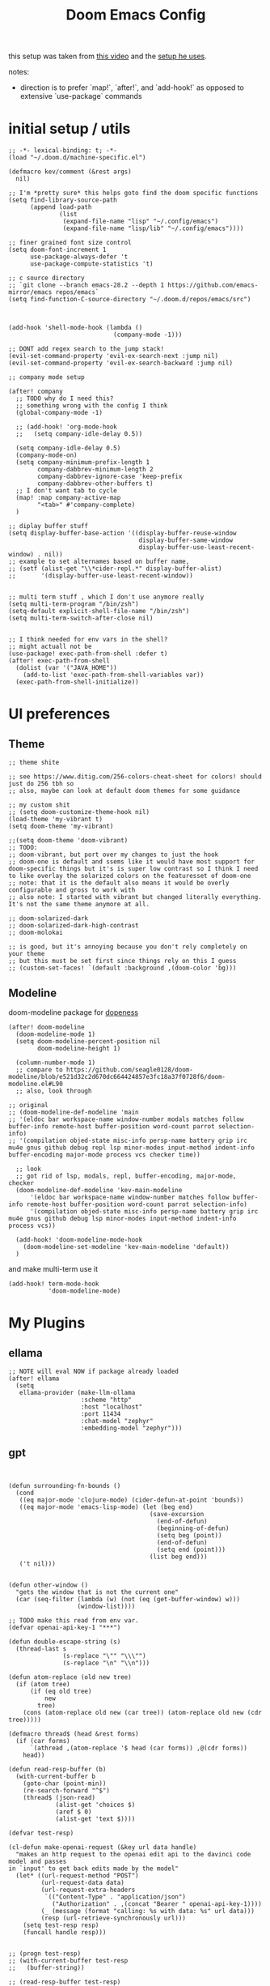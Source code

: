 :PROPERTIES:
:header-args: :results silent
:END:
#+TITLE: Doom Emacs Config

this setup was taken from [[https://www.youtube.com/watch?v=SzA2YODtgK4&ab_channel=thoughtbot][this video]] and the [[https://github.com/hrs/dotfiles/blob/main/emacs/dot-emacs.d/configuration.org][setup he uses]].

notes:
- direction is to prefer `map!`, `after!`, and `add-hook!` as opposed to extensive
   `use-package` commands

* initial setup / utils

#+begin_src elisp
;; -*- lexical-binding: t; -*-
(load "~/.doom.d/machine-specific.el")

(defmacro kev/comment (&rest args)
  nil)

;; I'm *pretty sure* this helps goto find the doom specific functions
(setq find-library-source-path
      (append load-path
              (list
               (expand-file-name "lisp" "~/.config/emacs")
               (expand-file-name "lisp/lib" "~/.config/emacs"))))

;; finer grained font size control
(setq doom-font-increment 1
      use-package-always-defer 't
      use-package-compute-statistics 't)

;; c source directory
;; `git clone --branch emacs-28.2 --depth 1 https://github.com/emacs-mirror/emacs repos/emacs`
(setq find-function-C-source-directory "~/.doom.d/repos/emacs/src")



(add-hook 'shell-mode-hook (lambda ()
                             (company-mode -1)))

;; DONT add regex search to the jump stack!
(evil-set-command-property 'evil-ex-search-next :jump nil)
(evil-set-command-property 'evil-ex-search-backward :jump nil)

;; company mode setup

(after! company
  ;; TODO why do I need this?
  ;; something wrong with the config I think
  (global-company-mode -1)

  ;; (add-hook! 'org-mode-hook
  ;;   (setq company-idle-delay 0.5))

  (setq company-idle-delay 0.5)
  (company-mode-on)
  (setq company-minimum-prefix-length 1
        company-dabbrev-minimum-length 2
        company-dabbrev-ignore-case 'keep-prefix
        company-dabbrev-other-buffers t)
  ;; I don't want tab to cycle
  (map! :map company-active-map
        "<tab>" #'company-complete)
  )

;; diplay buffer stuff
(setq display-buffer-base-action '((display-buffer-reuse-window
                                    display-buffer-same-window
                                    display-buffer-use-least-recent-window) . nil))
;; example to set alternames based on buffer name,
;; (setf (alist-get "\\*cider-repl.*" display-buffer-alist)
;;       '(display-buffer-use-least-recent-window))


;; multi term stuff , which I don't use anymore really
(setq multi-term-program "/bin/zsh")
(setq-default explicit-shell-file-name "/bin/zsh")
(setq multi-term-switch-after-close nil)


;; I think needed for env vars in the shell?
;; might actuall not be
(use-package! exec-path-from-shell :defer t)
(after! exec-path-from-shell
  (dolist (var '("JAVA_HOME"))
    (add-to-list 'exec-path-from-shell-variables var))
  (exec-path-from-shell-initialize))
#+end_src

* UI preferences
** Theme
#+begin_src elisp
;; theme shite

;; see https://www.ditig.com/256-colors-cheat-sheet for colors! should just do 256 tbh so
;; also, maybe can look at default doom themes for some guidance

;; my custom shit
;; (setq doom-customize-theme-hook nil)
(load-theme 'my-vibrant t)
(setq doom-theme 'my-vibrant)

;;(setq doom-theme 'doom-vibrant)
;; TODO:
;; doom-vibrant, but port over my changes to just the hook
;; doom-one is default and ssems like it would have most support for doom-specific things but it's is super low contrast so I think I need to like overlay the solarized colors on the featuresset of doom-one
;; note: that it is the default also means it would be overly configurable and gross to work with
;; also note: I started with vibrant but changed literally everything. It's not the same theme anymore at all.

;; doom-solarized-dark
;; doom-solarized-dark-high-contrast
;; doom-molokai

;; is good, but it's annoying because you don't rely completely on your theme
;; but this must be set first since things rely on this I guess
;; (custom-set-faces! `(default :background ,(doom-color 'bg)))
#+end_src

** Modeline

doom-modeline package for [[https://github.com/seagle0128/doom-modeline][dopeness]]

#+begin_src elisp :results silent
(after! doom-modeline
  (doom-modeline-mode 1)
  (setq doom-modeline-percent-position nil
        doom-modeline-height 1)

  (column-number-mode 1)
  ;; compare to https://github.com/seagle0128/doom-modeline/blob/e521d32c2d670dc664424857e3fc18a37f0728f6/doom-modeline.el#L90
  ;; also, look through

;; original
;; (doom-modeline-def-modeline 'main
;; '(eldoc bar workspace-name window-number modals matches follow buffer-info remote-host buffer-position word-count parrot selection-info)
;; '(compilation objed-state misc-info persp-name battery grip irc mu4e gnus github debug repl lsp minor-modes input-method indent-info buffer-encoding major-mode process vcs checker time))

  ;; look
  ;; got rid of lsp, modals, repl, buffer-encoding, major-mode, checker
  (doom-modeline-def-modeline 'kev-main-modeline
      '(eldoc bar workspace-name window-number matches follow buffer-info remote-host buffer-position word-count parrot selection-info)
      '(compilation objed-state misc-info persp-name battery grip irc mu4e gnus github debug lsp minor-modes input-method indent-info process vcs))

  (add-hook! 'doom-modeline-mode-hook
    (doom-modeline-set-modeline 'kev-main-modeline 'default))
  )
#+end_src


and make multi-term use it

#+begin_src elisp
(add-hook! term-mode-hook
           'doom-modeline-mode)
#+end_src
* My Plugins
** ellama
#+begin_src elisp
;; NOTE will eval NOW if package already loaded
(after! ellama
  (setq
   ellama-provider (make-llm-ollama
                    :scheme "http"
                    :host "localhost"
                    :port 11434
                    :chat-model "zephyr"
                    :embedding-model "zephyr")))
#+end_src

** gpt
#+begin_src elisp


(defun surrounding-fn-bounds ()
  (cond
   ((eq major-mode 'clojure-mode) (cider-defun-at-point 'bounds))
   ((eq major-mode 'emacs-lisp-mode) (let (beg end)
                                       (save-excursion
                                         (end-of-defun)
                                         (beginning-of-defun)
                                         (setq beg (point))
                                         (end-of-defun)
                                         (setq end (point)))
                                       (list beg end)))
   ('t nil)))


(defun other-window ()
  "gets the window that is not the current one"
  (car (seq-filter (lambda (w) (not (eq (get-buffer-window) w)))
                   (window-list))))

;; TODO make this read from env var.
(defvar openai-api-key-1 "***")

(defun double-escape-string (s)
  (thread-last s
               (s-replace "\"" "\\\"")
               (s-replace "\n" "\\n")))

(defun atom-replace (old new tree)
  (if (atom tree)
      (if (eq old tree)
          new
        tree)
    (cons (atom-replace old new (car tree)) (atom-replace old new (cdr tree)))))

(defmacro thread$ (head &rest forms)
  (if (car forms)
      `(athread ,(atom-replace '$ head (car forms)) ,@(cdr forms))
    head))

(defun read-resp-buffer (b)
  (with-current-buffer b
    (goto-char (point-min))
    (re-search-forward "^$")
    (thread$ (json-read)
             (alist-get 'choices $)
             (aref $ 0)
             (alist-get 'text $))))

(defvar test-resp)

(cl-defun make-openai-request (&key url data handle)
  "makes an http request to the openai edit api to the davinci code model and passes
in `input' to get back edits made by the model"
  (let* ((url-request-method "POST")
         (url-request-data data)
         (url-request-extra-headers
          `(("Content-Type" . "application/json")
            ("Authorization" . ,(concat "Bearer " openai-api-key-1))))
         (_ (message (format "calling: %s with data: %s" url data)))
         (resp (url-retrieve-synchronously url)))
    (setq test-resp resp)
    (funcall handle resp)))


;; (progn test-resp)
;; (with-current-buffer test-resp
;;   (buffer-string))

;; (read-resp-buffer test-resp)

(defun code-davinci-edit-data (input)
  `(:url "https://api.openai.com/v1/edits"
    ;     "http://localhost:8000"
    :data
    ,(json-encode
      `((model . "code-davinci-edit-001")
        (input . ,input)
        (instruction .
         "Add code to the body of the function so it completes the documented task as simply as possible")
        (temperature . 0)
        (top_p . 1)))
    :handle ,(lambda (resp) (read-resp-buffer resp))))

(defun code-davinci-insert-data (input &optional separator)
  (unless separator
    (setq separator "\\[insert\\]"))
  (cl-destructuring-bind (pre post) (s-split separator input)
    (unless (and pre post)
      (throw 'input-error (format "need separater '%s'" separator)))
    `(:url "https://api.openai.com/v1/completions"
      :data
      ,(json-encode
        `((model . "code-davinci-002")
          (prompt . ,pre)
          (suffix . ,post)
          (temperature . 0)
          (max_tokens . 512)
          (top_p . 1)
          (frequency_penalty . 0.3)
          (presence_penalty . 0)))
      :handle (lambda (resp)
                (let ((insert (read-resp-buffer resp)))
                  (concat ,pre insert ,post))))))

(defun test-region (start end)
  (interactive "r")
  (print
   (list start end (buffer-substring-no-properties start end))))

(defun gpt-edit-2 ()
  (interactive)
  (let ((bounds (if (region-active-p)
                    (list (region-beginning) (region-end))
                  (surrounding-fn-bounds))))
    (unless bounds
      (message "unable to get fn bounds. Language not supported?"))
    (when bounds
      (replace-region-contents
       (car bounds)
       (cadr bounds)
       (lambda ()
         (thread$ bounds
                  (apply 'buffer-substring-no-properties $)
                  (code-davinci-insert-data $)
                  (apply 'make-openai-request $)))))))

#+end_src
** paredit

#+begin_src elisp
(define-minor-mode kevin-paredit-mode
  "lisp state for paredit"
  :lighter " kevin paredit"
  (setq evil-move-beyond-eol kevin-paredit-mode))

(defmacro kevin/sp-kill-movement-fn (name &rest body)
  `(defalias (intern (concat "kevin/kill-to-"
                             (symbol-name (quote ,name))))
     (lambda ()
       (interactive)
       (let ((p (point)))
         ,@body
         (sp-kill-region p (point))))))

(evil-define-minor-mode-key
  '(normal visual) 'kevin-paredit-mode
  "B" 'sp-backward-barf-sexp
  "b" 'sp-forward-barf-sexp
  "s" 'sp-forward-slurp-sexp
  "S" 'sp-backward-slurp-sexp
  "t" 'sp-transpose-sexp
  "f" (lambda ()
        (interactive)
        (print (list "use region" (use-region-p)))
        (if (use-region-p)
            (let ((m (mark))
                  (s (region-beginning)))
              (clojure-align (region-beginning) (region-end))
              (lsp-format-region (region-beginning) (region-end))
              ;; (print (list "region:" (region-beginning) (region-end)
              ;;              (region-active-p)))
              )
          (progn
            (sp-mark-sexp)
            (clojure-align (region-beginning) (region-end))
            (lsp-format-region (region-beginning) (region-end))
            (pop-mark))))
  ;; parens
  "\"" (lambda ()
         (interactive)
         (sp-wrap-with-pair "\""))
  "[" 'sp-wrap-square
  "{" 'sp-wrap-curly
  "w" 'sp-wrap-round
  "W" 'sp-unwrap-sexp
  "m" 'sp-mark-sexp

  ;; killing
  "da" 'sp-splice-sexp-killing-around
  "d$" (kevin/sp-kill-movement-fn
        end-of-sexp
        (sp-end-of-sexp))
  "d0" (kevin/sp-kill-movement-fn
        beginning-of-sexp
        (sp-beginning-of-sexp))
  "dl" (kevin/sp-kill-movement-fn
        next-sexp
        (sp-forward-sexp))
  "dh" (kevin/sp-kill-movement-fn
        beginning-of-sexp
        (sp-backward-sexp))

  ;; movement
  "h" 'sp-backward-sexp
  "H" 'sp-backward-down-sexp
  "l" 'sp-forward-sexp
  "L" 'sp-down-sexp
  "j" 'sp-down-sexp
  "k" 'sp-backward-up-sexp
  "." 'kevin-paredit-mode
  (kbd "<escape>") 'kevin-paredit-mode)

(general-define-key
 :states '(normal visual)
 :keymaps 'global
 :prefix "SPC"
 "k" 'kevin-paredit-mode)
#+end_src

* General Setup
** remote shells
#+begin_src elisp

;; see https://www.gnu.org/software/tramp/#Relevant-connection-properties-to-override
;; and (tramp-methods)
(after! tramp
  (add-to-list 'tramp-connection-properties
               (list (regexp-quote "/ssh:kkrausse@diesel2:")
                     "remote-shell" "/usr/bin/zsh")))
#+end_src
** utility functions
#+begin_src elisp
(defmacro kev-setq-local (&rest kvs)
  `(progn
     ,@(mapcar
        (lambda (pair)
          (cl-destructuring-bind (sym val) pair
            `(progn
               (make-local-variable ',sym)
               (setq ,sym ,val))))
        (seq-partition kvs 2))))

(defmacro kev-fn (arglist &rest body)
  (let ((fargsym (gensym "arg")))
    `(lambda (,fargsym)
       (cl-destructuring-bind ,arglist
           ,fargsym
         ,@body))))

;; just realized this isn't even needed because the builtin
;; browse at remote already handles this exact situation
(defun kev-get-commit (beg end)
  (interactive "r")
  (require 'browse-at-remote)
  (let* ((commit (string-trim (buffer-substring beg end))) ;; was using (current-kill 0), but annoying
         (url
          (browse-at-remote--commit-url commit)))
    (kill-new url)
    (message (concat "copied: " url))))

(defun kev-project-ignored-p (root)
  (or (doom-project-ignored-p root)
      (string-match-p "/node_modules/" root)
      (string-match-p "/.cache/" root)
      (string-match-p "/.gitlibs/" root)))

(setq projectile-ignored-project-function 'kev-project-ignored-p)

;; evil-beginning-of-line
;; newline-and-indent
;; evil-next-line
;; FIXME the problem is that the value of end-point is no longer valid because (indent-according-to-mode) changes the buffer!
(defun kev-indent (beg end)
  "indents highlighted."
  (interactive "r")
  (save-excursion
    (let ((end-line (line-number-at-pos (- end 1))))
      (goto-char beg)
      (indent-according-to-mode)
      ;; such as a way to do the last line, but never try to go past it
      (while (< (line-number-at-pos)
                end-line)
        (evil-next-line)
        (indent-according-to-mode)))))

(defun projectile-term ()
  "if terminal exists in project, switch to it. else, create at project root"
  (interactive)
  (let ((term-buf (seq-some (lambda (b)
                              (with-current-buffer b
                                (and (derived-mode-p 'vterm-mode) b)))
                            (projectile-project-buffers))))
    (if term-buf
        (switch-to-buffer term-buf)
      (progn
        ;; no need to open in root bc vterm here does that!
        ;;(find-file (projectile-project-root))
        (+vterm/here nil)))))

(defun get-displayed-buffer (pred)
  (seq-some (lambda (w) (with-current-buffer (window-buffer w)
                        (and (funcall pred)
                             (window-buffer w))))
          (window-list)))

(defun call-previous-term-cmd ()
  (interactive)
  (with-current-buffer (get-displayed-buffer (lambda () (eq 'term-mode major-mode)))
    (term-send-up)
    (term-send-return)))

;; just map everywhere
(map!
 (:prefix ("SPC j" . "kevin stuff")
          :nv  "i" 'kev-indent
          :nv "t" 'projectile-term
          :nv "pp" 'jet-to-clipboard
          :nv "pt" 'call-previous-term-cmd
          (:prefix ("e" . "edit")
                   :n "e" 'edit-env-file
                   :n "c" 'doom-edit-config
                   :n "t" '(lambda () (interactive) (find-file "~/dotfiles/tmp.org")))))


;; (-> 'display-buffer-alist
;;         (add-to-list '(".*magit.*"
;;                        (display-buffer-reuse-window display-buffer-same-window))))

(add-hook! magit-mode
  (map!
   (:prefix ("SPC j" . "kevin stuff")
            :map magit-section-mode-map
            :nv "c" 'kev-get-commit)))


;; this is actually great http://clhs.lisp.se/Body/03_dd.htm
;; aslo the cl-defmacro definition has some of that info

;; requires a (require 'straight) call. so quote it for now

(defun kev-list-packages ()
  (interactive)
  (mapcar (kev-fn (build-time deps (&whole whole &key type package &allow-other-keys))
                  (print (list :pack package
                               :buildt build-time
                               :type type)))
          (hash-table-values straight--build-cache)))

;; stolen from borkdude: https://github.https://github.com/borkdude/prelude/blob/master/personal/init.el#L195om/borkdude/prelude/blob/master/personal/init.el#L195
(defun copy-file-name-to-clipboard ()
  "Copy the current buffer file name to the clipboard."
  (interactive)
  (let ((filename (if (equal major-mode 'dired-mode)
                      default-directory
                    (buffer-file-name))))
    (when filename
      (kill-new filename)
      (message "Copied buffer file name '%s' to the clipboard." filename))))
#+end_src

** Keybindings
#+begin_src elisp
;; sets comma as spc m
(setq evil-snipe-override-evil-repeat-keys nil)
(setq doom-localleader-key ",")

;; vinegar
(define-key evil-normal-state-map (kbd "-") 'dired-jump)

;; for evil-escape package
;; so much better than key chord!!
(setq-default evil-escape-key-sequence "jj")
(setq-default evil-escape-delay 0.2)

#+end_src

** Random Config
#+begin_src elisp
(setq projectile-switch-project-action #'projectile-dired)

;; makes the above thing actially work
(setq counsel-projectile-switch-project-action (lambda (project)
                                                 (dired (projectile-project-root project))))

;; delete dired buffers when switching
(define-advice dired-find-file (:around (orig-fun &rest _) dired-find-file-advice)
  (let ((prev-buf (current-buffer)))
    (funcall-interactively orig-fun)
    (when (and (eq 'dired-mode (buffer-local-value 'major-mode prev-buf))
               ;; ONLY FOR dired buffer! Leave it if we go to a file?
               (eq 'dired-mode (buffer-local-value 'major-mode (current-buffer)))
               ;; make sure it's not currently displayed
               (not (seq-find (lambda (w)
                                (eq prev-buf
                                    (window-buffer w)))
                              (window-list)))
               (not (eq prev-buf (current-buffer))))
      (kill-buffer prev-buf))))

(define-advice dired-up-directory (:around (orig-fun &rest args) dired-up-advice)
  (let ((prev-buf (current-buffer)))
    (apply #'funcall-interactively orig-fun args)
    (when (and (eq 'dired-mode (buffer-local-value 'major-mode prev-buf))
               ;; make sure it's not currently displayed
               (not (seq-find (lambda (w)
                                (eq prev-buf
                                    (window-buffer w)))
                              (window-list)))
               (not (eq prev-buf (current-buffer))))
      (kill-buffer prev-buf))))




;; github yank line link
;; (setq browse-at-remote-remote-type-domains
;;       (cons '("github.dev.pages" . "github") browse-at-remote-remote-type-domains))
;; dont prompt on exit
(setq confirm-kill-emacs nil)
;; when exit insert mode exit
(setq evil-move-cursor-back t)

;; flycheck has horrible perf.. maybe?
(setq flycheck-check-syntax-automatically '(save idle-change))
(setq flycheck-disabled-checkers '(emacs-lisp-checkdoc))

#+end_src

line numbers

#+begin_src elisp
;; so we *can* display line numbers, but need to disable it for various
;; modes we don't want by default
(setq display-line-numbers-type t)
(remove-hook! '(prog-mode-hook text-mode-hook conf-mode-hook)
  #'display-line-numbers-mode)
#+end_src
** perf fixes
#+begin_src elisp
(defmacro timed-cached-funcall (time fn)
  (let ((last-time (gensym "last-time"))
        (cached-val (gensym "cached-val"))
        (fn-args (gensym "fn-args")))
    `(let ((,last-time -100.0)
           (,cached-val nil))
       (lambda (&rest ,fn-args)
         (when (> (- (float-time) ,last-time) ,time)
           (setq ,last-time (float-time))
           (setq ,cached-val (apply (quote ,fn) ,fn-args)))
         ,cached-val))))

;; this IS necessary. fuckin shit is slow without it
;; (setq kevin-project-root "johnson")
;; (setq kevin-project-root-timer
;;       (run-with-idle-timer 1 t (lambda () (setq kevin-project-root (projectile-project-root)))))
(setq kev-cached-project-root (timed-cached-funcall 1.0 projectile-project-name))

(setq frame-title-format '((:eval
                            (funcall kev-cached-project-root))))

;; noticed bad perf here
(setq kev-cached-modeline-buffer-file-state
      (timed-cached-funcall 1.0 doom-modeline-update-buffer-file-state-icon))

(define-advice doom-modeline-update-buffer-file-state-icon
    (:around (orig-fun &rest _) doom-modeline-advice)
  (funcall kev-cached-modeline-buffer-file-state))
#+end_src

** Project management
*** git
#+begin_src elisp
(use-package! browse-at-remote
  :config
  (print (list "regexps: " browse-at-remote-remote-type-regexps))
  (add-to-list 'browse-at-remote-remote-type-regexps
               '(:host "github.dev.pages$" :type "github"))
  )
#+end_src

* Lang
** org
#+begin_src elisp
(after! org
  ;;(define-key org-mode-map (kbd "C-c f") #'org-babel-execute-src-block)

  ;; Including =org-tempo= restores the =<s=-style easy-templates that were
  ;; deprecated in Org 9.2.
  (require 'org-tempo)

  ;; start everything folded
  (setq org-startup-folded 't)
  ;; code blocks font
  (setq org-src-fontify-natively t)
  (setq org-src-tab-acts-natively t))

(defun is-file-in-subdirectory (subdir)
  "Check if the current buffer's file is in a specified SUBDIR."
  (let ((current-file (buffer-file-name)))
    (when current-file
      (string-prefix-p (expand-file-name subdir)
                       (expand-file-name current-file)))))

(after! org
  (map! :map evil-org-mode-map
        :m "C-k" #'evil-previous-visual-line
        :m "C-j" #'evil-next-visual-line
        :m "gj" #'evil-next-visual-line
        :m "gk" #'evil-previous-visual-line
        :localleader
        "'"  #'org-edit-special
        (:prefix "g" "b" #'org-mark-ring-goto)))

(set-company-backend! 'text-mode 'company-yasnippet)

;; general org settings
;; makes a clearer distinction between sub-bullets
(use-package! org-bullets-mode
  :hook org-mode)
#+end_src

wat?

#+begin_src elisp
(defun kev/org-archive-subtree
  (org-copy-subtree))
#+end_src

** org babel
#+begin_src elisp
;; org babel stuff
(after! org
  (require 'ob-clojure)
  (setq org-babel-clojure-backend 'cider)

  (add-to-list 'org-babel-default-header-args
             '(python . (:results . "output"))))

(defvar-local kev-cider-session nil)

(defun kev/select-option (prompt alist)
  (require 'ivy)
  (cdr
   (assoc (ivy-read prompt alist :require-match t)
          alist)))

(defun kev/select-session ()
  (require 'ivy)
  (let* ((sessions (cider-sessions))
         (_ (unless sessions (error "no repl sessions found! start one first")))
         (session (if (member kev-cider-session sessions)
                      kev-cider-session
                    (setq kev-cider-session
                          (if (cdr sessions)
                              (kev/select-option
                               "pick session: "
                               (seq-map
                                (lambda (sesh)
                                  (cons (buffer-name (cadr sesh))
                                        (cadr sesh)))
                                sessions))
                            (setq kev-cider-session (cadar sessions)))))))
    session))

(after! ob-clojure
  (defun org-babel-execute:clojure (body params)
    "Execute a block of Clojure code with Babel and nREPL."
    (require 'cider)

    (setq kev-cider-session nil)

    (let* ((session (kev/select-session))
           (response (cider-nrepl-sync-request:eval
                      (org-babel-expand-body:clojure body params)
                      session)))
      (nrepl-dbind-response response (out status)
        (print
         (list "cider session:" session
               "params:" params
               "result" response))
        out))))
#+end_src

** org-roam

org-roam setup and shortcuts

*** subnodes
- subnode extention
  - problem statement: explosion of one flat directory is untenable especially when you want to look for something within a specific directory. Still want to preserve roam's ultimate freedom and linking though.
  - implementation
    - ONLY thing added is the property =:SUBNODE_OF: <org_id>= which will mark subnodes and find those to search & exclude them from regular search, exept by parent.
    - parents are found by just finding all ids that appear in a :subnode_of:
    - have to change regular finds to ignore subnodes now
  - TODO
    - [ ] make roam buffer section for subnodes
    - [ ] allow todo items. have all things under a node cross-noted with TODO show up in the roam buffer
    - [X] allow for multiple subnode_of entries so you can "file" something under two things
    - [X] hide sub nodes when they have sub nodes.
      - you'd have recursive loop if there are more subnodes, or a defaulted selection of the node itself (maybe pretty printed somehow?).
        Then it'd work for inserting / finding both nodes and subnodes.
      - should add the parent prefix so I can give no context titles. or just give no-context alias
      - but then creating subnodes.. I guess could also use this flow bc it allows toplevel

#+begin_src elisp
;; -*- lexical-binding: t; -*-

(defun kev/complement (fn)
  (lambda (&rest args)
    (not (apply 'funcall fn args))))

(defun kev/roam-subnode-get-parent-ids (node)
  (let ((subnode-of-val (->> node
                             (org-roam-node-properties)
                             (assoc-string "SUBNODE_OF")
                             (cdr))))
      (when subnode-of-val
          (->> subnode-of-val
               (split-string)))))

(defun kev/roam-subnode-get-parent (node)
  "actually just gets the first parent id"
  (car (kev/roam-subnode-get-parent-ids node)))

(defun kev/roam-subnode-get-all-parent-ids ()
  (seq-reduce
   (lambda (ids node)
     (let ((subnode-of (thread-last node
                                    (org-roam-node-properties)
                                    (assoc-string "SUBNODE_OF")
                                    (cdr))))
       (if (and subnode-of
                (not (member subnode-of ids)))
           (cons subnode-of ids)
         ids)))
   (org-roam-node-list)
   nil))

(defun kev/roam-subnode-find-parent ()
  (let ((parent-ids (kev/roam-subnode-get-all-parent-ids)))
    (org-roam-node-read nil
                        (lambda (node)
                           (member (org-roam-node-id node) parent-ids))
                        nil
                        'require-match
                        "parend node: ")))

(defun kev/roam-subnode-filter-subnodes (parent-node)
  (lambda (fnode)
    (member (org-roam-node-id parent-node)
            (kev/roam-subnode-get-parent-ids fnode))))

;;;;;;;;;;;;;;;; main interface ;;;;;;;;;;;;;;;

(defun kev/test ()
  (interactive)
  (print (org-entry-get nil "ITEM")))


(defun kev/roam-subnode-find-non-subnodes ()
  (interactive)
  (funcall #'org-roam-node-find nil nil (kev/complement #'kev/roam-subnode-get-parent)))

(defun kev/prn (&rest args)
  (print args))

(defun kev/roam-subnode-find-node (&optional current-node require-match)
  (interactive (list nil))
  (require 'org-roam-node)
  (kev/prn  "got node" (when current-node (org-roam-node-title current-node)))
  (if current-node
      (let ((found (cl-remove-if-not
                    (kev/roam-subnode-filter-subnodes current-node)
                    (org-roam-node-list))))
        (if (car found)
            ;; if there are subnodes,
            (let ((rnode
                   (org-roam-node-read nil
                                       (kev/roam-subnode-filter-subnodes current-node)
                                       nil
                                       require-match
                                       )))
              (if (org-roam-node-id rnode)
                  (kev/roam-subnode-find-node rnode)
                current-node))
          current-node))
    (kev/roam-subnode-find-node
     (org-roam-node-read nil
                         (kev/complement #'kev/roam-subnode-get-parent)))))

(defun kev/roam-subnode-create ()
  (interactive)
  (let ((parent (kev/roam-subnode-find-node nil 'require-match))
        (new-id (org-id-get-create)))
    (org-roam-add-property (org-roam-node-id parent) "SUBNODE_OF")
    ;; subnode of title purely for visibility, not used for anything
    (org-roam-add-property (org-roam-node-title parent) "SUBNODE_OF_TITLE")))

(defun kev/roam-subnode-find ()
  (interactive)
  (require 'org-roam-node)
  (org-roam-node-visit (kev/roam-subnode-find-node)))

(defun kev/roam-subnode-insert ()
  (interactive)
  (let ((node (kev/roam-subnode-find-node)))
    (org-roam-node-insert (lambda (fnode) (equal fnode node)))))


;;;;;;;;;;;;;;;;;;;;;;; main roam config ;;;;;;;;;;;;;;;;;;;;;;;;;;;;;;;;;

;; TODO do the file resize thing and visual line mode
;; to org roam dir
;; org roam to display in same window
(add-to-list 'display-buffer-alist '("\\*org-roam.*\\*" . (display-buffer-reuse-window display-buffer-same-window)))
(add-to-list 'display-buffer-alist '("\\*lsp-help\\*" . (display-buffer-reuse-window display-buffer-same-window)))


;; map org roam everywhere to these autoloads
(map! (:prefix ("C-c n" . "Org Roam")
               (:prefix ("s" . "sub-node")
                        "i" #'kev/roam-subnode-insert
                        "c" #'kev/roam-subnode-create
                        "f" #'kev/roam-subnode-find)
               "f" (cons "find node" #'kev/roam-subnode-find-non-subnodes)
               "d" #'org-roam-dailies-goto-today))

(after! org-roam

  (map! (:map org-mode-map
              (:prefix ("C-c n" . "Org Roam")
                       (:prefix ("s" . "sub-node")
                                "i" #'kev/roam-subnode-insert
                                "c" #'kev/roam-subnode-create
                                "f" #'kev/roam-subnode-find)
                       "c" #'org-id-get-create
                       "i" (cons "insert node link"
                                 '(lambda ()
                                    (interactive)
                                    (funcall #'org-roam-node-insert (kev/complement #'kev/roam-subnode-get-parent))))
                       "r" '("org-roam-buffer-display-dedicated" .
                             (lambda ()
                               (interactive)
                               ;; sets up prefix arg so it uses current node
                               ;; number `1' is not specific here
                               (setq current-prefix-arg '(1))
                               (call-interactively #'org-roam-buffer-display-dedicated)))
                       "d" #'org-roam-dailies-goto-today
                       "a" #'org-roam-alias-add)))


  ;; TODO: make this only go up a few levels of indentation rather than to zero.
  ;; should be pretty easy
  (defun kev/org-roam-preview ()
    "default is `org-roam-preview-default-function' This changes to just line"
    (let* ((start-indent (current-indentation))
           (beg (save-excursion
                  (while (not (or (= 0 (current-indentation))
                                  ;; go up two levels of indent
                                  (<= (current-indentation) (- start-indent 3))))
                   (evil-previous-line))
                 (beginning-of-line)
                 (point)))
          (end (save-excursion
                 ;; so it collects heading stuff. Maybe should remove
                 (if (= ?* (char-after (line-beginning-position)))
                     (org-end-of-subtree)
                   (progn
                     (evil-next-line)
                     (while (not (or (<= (current-indentation) start-indent)
                                     (<= (point-max) (line-end-position))))
                       (evil-next-line))
                     (evil-beginning-of-line)))
                 (point))))
      (string-trim (concat (buffer-substring-no-properties beg end) "\n"))))

  ;; makes roam stuff prettier
  (add-hook! 'org-roam-mode-hook
    (kev-set-visual-columns))

  (cl-defmethod org-roam-node-kev-subnode-format ((node org-roam-node))
    "would be used in org-roam-node-display-template by setting it to \"${kev-subnode-format}\""
    (let ((parent-node (thread-last node
                                    (org-roam-node-properties)
                                    (assoc-string "SUBNODE_OF")
                                    (cdr)
                                    (org-roam-node-from-id))))
      (if parent-node
          (concat (org-roam-node-title node) " parent: " (org-roam-node-title parent-node))
        (org-roam-node-title node))))


  ;; If you're using a vertical completion framework, you might want a more informative completion interface
  ;; (setq org-roam-node-display-template (concat "${title:*} " (propertize "${tags:10}" 'face 'org-tag)))
  (org-roam-db-autosync-mode 1)

  ;; define some keys everywhere
  (setq org-roam-v2-ack t
        org-roam-dailies-directory "daily/"
        org-roam-preview-function #'kev/org-roam-preview)
        org-roam-node-display-template "${title}"
        ;; this doesn't get called for some reason?
        ;; I think ivy ignores it for some reason
        ;; see `ivy-completing-read'?
        org-roam-node-annotation-function (lambda ()
                                            (message "calling annotation!")
                                            (let ((parent-node (thread-last node
                                                                            (org-roam-node-properties)
                                                                            (assoc-string "SUBNODE_OF")
                                                                            (cdr)
                                                                            (org-roam-node-from-id))))
                                              (if parent-node
                                                  (concat "parent: " (org-roam-node-title parent-node))
                                                "")))
        ;; org-roam-node-formatter
        ;; I'd imagine this could be used if we want to prefix titles of subnodes with parent.
        ;; then when you insert the node, you'd undo the prefix when inserting.
        ;; then you don't have to worry about having super generic titles
  )

#+end_src

*** general setup
#+begin_src elisp
(defun kev-set-visual-columns ()
  (visual-line-mode 1)
  (visual-fill-column-mode 1)
  (after! visual-fill-column
    (setq visual-fill-column-width 80
          ;; idk if I like this yet
          visual-fill-column-center-text nil)))

(add-hook! 'org-mode-hook :append
           ;; org roam should fix column width!
  (when (is-file-in-subdirectory org-roam-directory)
    (require 'org-roam)
    (kev-set-visual-columns)))

(use-package! org-roam
  :after org
  ;; :after org
  ;; this loads eagerly. The following would load it during idle time
  )
#+end_src
** org biblio
TODO
- [ ] autocomplete for org-ref links

org ref seems better than citar! bc
- the open display is less sexy, though more functional bc you memorize the keys
- has option to go to bibtex entry
#+begin_src elisp

;; org-ref stuff
(setq bibtex-completion-bibliography '("~/Desktop/bibliography/refs.bib")
      ;; NOTE needs the trailing slash! idk why the fudge
      bibtex-completion-library-path '("~/Desktop/bibliography/pdfs/")

      bibtex-completion-additional-search-fields '(keywords)
      ;; bibtex-completion-display-formats
      ;; '((article       . "${=has-pdf=:1}${=has-note=:1} ${year:4} ${author:36} ${title:*} ${journal:40}")
      ;;     (inbook        . "${=has-pdf=:1}${=has-note=:1} ${year:4} ${author:36} ${title:*} Chapter ${chapter:32}")
      ;;     (incollection  . "${=has-pdf=:1}${=has-note=:1} ${year:4} ${author:36} ${title:*} ${booktitle:40}")
      ;;     (inproceedings . "${=has-pdf=:1}${=has-note=:1} ${year:4} ${author:36} ${title:*} ${booktitle:40}")
      ;;     (t             . "${=has-pdf=:1}${=has-note=:1} ${year:4} ${author:36} ${title:*}"))
      bibtex-completion-notes-path nil
      )
(use-package! org-ref
  :defer-incrementally org-roam)

;; org roam bibtex stuff
(use-package! org-roam-bibtex
  :after org-roam)
(after! org-roam-bibtex
  (require 'org-ref)
  (setq orb-roam-ref-format 'org-ref-v3))
(add-hook! org-mode
  ;; could maybe restrict this to org-roam-dir but whatever
  (org-roam-bibtex-mode 1)
  (setq-local company-minimum-prefix-length 0))


;; I think citar can get better than org ref at some point but just not today
;;
;; (use-package! citar-org-roam
;;   :after (citar org-roam))
;; (after! (org-roam citar)
;;   (require 'citar-org-roam)
;;   (require 'org-roam-bibtex))
;; (after! citar-org-roam
;;   (citar-org-roam-mode)
;;   (citar-register-notes-source
;;    'orb-citar-source (list :name "Org-Roam Notes"
;;                            :category 'org-roam-node
;;                            :items #'citar-org-roam--get-candidates
;;                            :hasitems #'citar-org-roam-has-notes
;;                            :open #'citar-org-roam-open-note
;;                            :create #'orb-citar-edit-note
;;                            :annotate #'citar-org-roam--annotate))
;;   (add-hook! org-mode 'citar-capf-setup)
;;   (setq citar-notes-source 'orb-citar-source
;;         citar-bibliography '("~/Desktop/bibliography/refs.bib")
;;         citar-library-paths '("~/Desktop/bibliography/pdfs/")
;;         citar-notes-paths (list (concat org-roam-directory "/citar/"))
;;         citar-file-note-extensions '(".org")))
;; (use-package! citar-embark
;;   :after citar embark
;;   :no-require
;;   :config (citar-embark-mode))



#+end_src
** rust

#+begin_src elisp
(use-package! yasnippet
  :hook ((lsp-mode . yas-minor-mode)))

;; (rustic-cargo-current-test)

(add-hook! rustic-mode
  (lsp)
  (lsp-mode 1)
  (yas-minor-mode 1)
  (read-only-mode 0)
  :local
  (kev-setq-local
   lsp-rust-analyzer-display-lifetime-elision-hints-enable "always"
        lsp-rust-analyzer-display-lifetime-elision-hints-use-parameter-names t
        lsp-headerline-breadcrumb-enable nil
        lsp-ui-sideline-enable t
        lsp-ui-sideline-show-code-actions t
        lsp-ui-sideline-show-diagnostics t
        lsp-ui-sideline-show-hover t
        lsp-signature-auto-activate t
        lsp-signature-render-documentation t
        lsp-ui-doc-enable nil
        lsp-ui-doc-show-with-cursor nil
        lsp-ui-doc-position 'at-point

        lsp-completion-show-detail t
        lsp-completion-show-kind t
        rustic-default-test-arguments "--benches --tests --all-features --nocapture")

  ;; TODO make local to rust mode
  (map! :map lsp-command-map
        "t"  #'lsp-rust-analyzer-related-tests
        "dd" #'lsp-rust-analyzer-open-external-docs))
#+end_src

#+RESULTS:

** elisp

#+begin_src elisp
;; gotos
(use-package! elisp-slime-nav
  :defer-incrementally (elisp-mode ielm))
(after! elisp-slime-nav
  (turn-on-elisp-slime-nav-mode))

(defun kev/eval-to-comment ()
  (interactive)
  (let ((value (eval (preceding-sexp))))
    (sp-end-of-sexp)
    (forward-char)
    (insert (format "\n;; => %S" value))))

;; (add-hook! (emacs-lisp-mode ielm-mode))
(map! :mode emacs-lisp-mode
      :localleader
      "e;" #'kev/eval-to-comment
      "gg" #'elisp-slime-nav-find-elisp-thing-at-point
      "gb" #'pop-tag-mark)
#+end_src
** Ruby
#+begin_src elisp
(map! :mode ruby-mode
      :localleader
      :prefix ("g". "goto")
      "g" #'robe-jump
      :prefix ("e" . "eval..")
      "b" #'ruby-send-buffer
      "d" #'ruby-send-definition
      "f" #'ruby-send-block
      "e" #'ruby-send-last-stmt
      "r" #'ruby-send-region)

(remove-hook 'robe-mode-hook 'ac-robe-setup)

(add-hook! 'ruby-mode-hook
  (after! company
    (push 'company-robe company-backends)))
#+end_src

#+RESULTS:

** JavaScript n TypeScript

#+begin_src elisp
;; lsp uses typescript-language-server
;; with npm i -g typescript-language-server
(add-hook! typescript-mode
  (lsp)
  (lsp-mode 1)

  (setq typescript-indent-level 2))
#+end_src

#+RESULTS:

update: should really just use emacs' lsp-mode for this

#+begin_src elisp
(add-hook! js2-mode
           (lsp)
           (lsp-mode 1))

(map! :mode js2-mode
      :localleader
      (:prefix ("g" . "goto...")
      "g" 'js2-jump-to-definition
      "b" #'pop-tag-mark))

#+end_src

for skewer, like a repl type thing for js

#+begin_src elisp

(map! :mode skewer
      (:prefix (",e" . "skewer eval")
       "d" 'skewer-eval-defun))

#+end_src

#+RESULTS:

** python
#+begin_src elisp

(defvar kev/py-shell-interpreter "python3"
  "no spaces allowed! a restriction of python.el")

(defvar kev/py-shell-dir "/ssh:kkrausse@diesel2:/home/kkrausse/repos/kkrausse/memory-mistral")

;; (add-to-list 'display-buffer-alist '("\\*org-roam.*\\*" . (display-buffer-reuse-window display-buffer-same-window)))

;; NOTE: may have to look back into run-python to see if I need to enable remote local variables or something
(defun kev/python-remote-shell ()
  (interactive)
  (let ((shell-dir kev/py-shell-dir)
        (py-interp kev/py-shell-interpreter))
    (with-current-buffer (find-file-noselect shell-dir)
      (with-connection-local-variables
       (message (concat "opening python shell in\n"
                        shell-dir
                        "cmd:\n"
                        py-interp))
       (run-python py-interp))))
  (with-current-buffer (python-shell-get-buffer)
    (setq-local comint-scroll-to-bottom-on-output 'others))
  (display-buffer (python-shell-get-buffer)
                  '(display-buffer-reuse-window
                    display-buffer-use-least-recent-window)))


(defun format-python-print (python-code)
  "Format PYTHON-CODE as a Python print statement, properly escaping single quotes."
  (let ((escaped-code (replace-regexp-in-string "'" "\\\\'" python-code)))
    (format "print('''%s...''')" escaped-code)))

(kev/comment
 (print
  (format-python-print
   "print('what is this')")))

(defun kev/python-shell-send-string (body)
  (require 'ob-python)
  (let ((body
         (format "\
%s
%s
"
                 (format-python-print body)
                body)))
    (python-shell-send-string body))


  ;; strategy of just writing to buffer kinda weird and doesn't print outputs
  ;; (with-current-buffer (python-shell-get-buffer)
  ;;   (end-of-buffer)
  ;;   (insert body)
  ;;   (comint-send-input))
  )

(defun kev/python-shell-send-region (start end)
  (kev/python-shell-send-string (buffer-substring-no-properties start end)))

;; FIXME: this doesn't work when there's like empty spaces in the function sometimes?
;; I think it has to do with which line you start on, not with the nav-...-statement stuff
(defun kev/python-shell-send-toplevel ()
  (interactive)
  (let ((start (point)))
    (save-excursion
      (kev/python-shell-send-region
       (progn (python-nav-beginning-of-statement)
              (while (> (current-indentation) 0)
                (python-nav-backward-statement))
              (point-marker))
       (progn (goto-char start)
              (python-nav-end-of-statement)
              (unless (= (line-end-position) (buffer-end 1))
                      (python-nav-forward-statement))
              (while (and (> (current-indentation) 0)
                          (not (= (line-end-position) (buffer-end 1))))
                (python-nav-forward-statement))
              ;; in case you're at the end of the buffer, don't go back
              (unless (= (line-end-position) (buffer-end 1))
                      (python-nav-backward-statement))
              (python-nav-end-of-statement)
              (min (buffer-end 1)
                   (point-marker)))))))

(defun kev/python-shell-send-paragraph()
  (interactive)
  (let ((start (point)))
    (save-excursion
      (kev/python-shell-send-region
       ;;python-shell-send-region
       (progn (backward-paragraph)
              (forward-char)
              (python-nav-beginning-of-statement))
       (progn (goto-char start)
              (forward-paragraph)
              (backward-char)
              (python-nav-end-of-statement)
              (min (buffer-end 1)
                   (point-marker)))))))

(after! python
  (setq python-shell-prompt-detect-failure-warning nil))

(add-hook! 'python-mode-hook
  (map! :map python-mode-map
        :localleader
        "'" #'kev/python-remote-shell
        (:prefix ("r" . "repl")
                 "q" (cons "quit"
                           (lambda () (interactive)
                             (kev/python-shell-send-string "quit()"))))
        (:prefix ("e" . "Eval")
                 "b" #'python-shell-send-buffer
                 "r" (cons "region or paragraph"
                      (lambda (start end)
                        (interactive (list (region-beginning) (region-end)))
                        (if (region-active-p)
                            (python-shell-send-region start end)
                          (kev/python-shell-send-paragraph))))
                 "d" #'kev/python-shell-send-toplevel)))
#+end_src

#+RESULTS:

** Clojure

nice keybindings

#+begin_src elisp
(setq kevin-clojure-playbook
  '(("portal" . "(do (require 'portal.api) (portal.api/open) (add-tap #'portal.api/submit))")
    ("sync deps" . "((requiring-resolve 'clojure.repl.deps/sync-deps) :aliases [:test :dev :local-dev])")
    ("prn space" . "(doseq [_ (range 40)] (prn \"\"))")
    ("humane test output" . "((requiring-resolve 'pjstadig.humane-test-output/activate!))")
    ("warn on reflection" . "(set! *warn-on-reflection* true)")))

(defun kevin-clojure-playbook (&optional output-to-current-buffer)
  "evaluate something from the playbook (w/ cider)"
  (interactive "P")
  (let ((cmd (completing-read "clj cmd: "
                              kevin-clojure-playbook
                              nil
                              t
                              nil
                              'kevin-clojure-playbook)))
    (cider-interactive-eval (cdr (assoc cmd kevin-clojure-playbook))
                            nil
                            (cider-defun-at-point 'bounds)
                            (cider--nrepl-pr-request-map))))

(defun kev-format-form (beg end)
  (interactive (if (use-region-p)
                   (list (region-beginning) (region-end))
                 (save-excursion
                   (let ((end (progn (end-of-defun)
                                     (point))))
                     (clojure-backward-logical-sexp)
                     (list (point) end)))))
  (save-excursion
    (clojure-align beg end)
    (lsp-format-region beg end)))

(add-hook! clojure-mode
  ;;(aggressive-indent-mode) this shit so slow :(
  (hs-minor-mode 1)

  (setq cider-comment-prefix "(comment\n"
        cider-comment-continued-prefix "  "
        indent-region-function nil
        cider-comment-postfix ")"

        clojure-toplevel-inside-comment-form t
        ;; code alignment
        clojure-align-forms-automatically t

        ;; because lsp indent is incredibly annoying for clojure
        indent-region-function nil
        )


  (defun kev-format-buffer ()
    (interactive)
    (save-excursion
        (lsp-format-buffer)
        (clojure-align (point-min) (point-max))))

  (define-clojure-indent
    (into 1)
    (do-template 2)
    (sc.api/letsc 1)
    (macrolet '(1 ((:defn)) nil)))
  )

(define-advice aggressive-indent--indent-if-changed (:around (orig-fun buffer) aggressive-indent-advice)
  (when (not (with-current-buffer buffer
               (evil-insert-state-p)))
    (funcall orig-fun buffer)))

;; prettier indentation!
(define-advice cider-maybe-insert-multiline-comment
    (:around (orig-fun result comment-prefix continued-prefix comment-postfix) cider-comment-advice)
  (funcall orig-fun result comment-prefix continued-prefix comment-postfix)
  (save-excursion
    (let ((end (point)))
      (sp-backward-sexp)
      (kev-indent (point) end))))

(map! :mode clojure-mode
      :localleader
      "e." (lambda (&optional output-to-current-buffer)
             (interactive "P")
             (save-excursion
               (goto-char (- (cadr (cider-list-at-point 'bounds)) 1))
               (cider-eval-last-sexp output-to-current-buffer)))
      "ef" #'cider-eval-defun-at-point
      "ep" #'kevin-clojure-playbook
      "e;" (lambda (&rest output-to-current-buffer)
             (interactive "P")
             (save-excursion
               (goto-char (- (cadr (cider-list-at-point 'bounds)) 0))
               (cider-pprint-form-to-comment 'cider-last-sexp nil)))
      "et" (lambda (&optional output-to-current-buffer)
             "run toplevel as clojure test; return report"
             (interactive "P")
             (cider-interactive-eval (concat "(binding [clojure.test/*report-counters* (ref clojure.test/*initial-report-counters*)]"
                                             "(clojure.test/test-vars [\n"
                                             (cider-defun-at-point)
                                             "])"
                                             "(prn @clojure.test/*report-counters*)"
                                             "@clojure.test/*report-counters*)")
                                     nil
                                     (cider-defun-at-point 'bounds)
                                     (cider--nrepl-pr-request-map)))
      "en" #'cider-eval-ns-form
      "="  #'kev-format-form
      "ip" #'(lambda () (interactive) (insert "clojure.pprint/pprint")))

(defun cider-jack-in-babashka ()
  "Start an babashka nREPL server for the current project and connect to it."
  (interactive)
  (let* ((default-directory (project-root (project-current t)))
         (process-filter (lambda (proc string)
                           "Run cider-connect once babashka nrepl server is ready."
                           (when (string-match "Started nREPL server at .+:\\([0-9]+\\)" string)
                             (cider-connect-clj (list :host "localhost"
                                                      :port (match-string 1 string)
                                                      :project-dir default-directory)))
                           ;; Default behavior: write to process buffer
                           (internal-default-process-filter proc string))))
    (set-process-filter
     (start-file-process "babashka" "*babashka*" "bb" "--nrepl-server" "0")
     process-filter)))
#+end_src

#+RESULTS:
: cider-jack-in-babashka

lsp utils

#+begin_src elisp
;; develop on clojure-lsp
;; "~/Documents/me/misc/clojure-lsp/clojure-lsp"
;; else just "clojure-lsp"
(setq lsp-clojure-custom-server-command nil)

(defun lsp-clojure-nrepl-connect ()
  "Connect to the running nrepl debug server of clojure-lsp."
  (interactive)
  (let ((info (lsp-clojure-server-info-raw)))
    (save-match-data
      (when-let (port (and (string-match "\"port\":\\([0-9]+\\)" info)
                           (match-string 1 info)))
        (cider-connect-clj `(:host "localhost"
                             :port ,port))))))
#+end_src

cider configs

#+begin_src elisp
;;(setq cider-comment-prefix "\n;; => ")
(setq kev-clojure-cli-param-hist '("-M:test:dev:local-dev"
                                   "-M:cljs"
                                   "-X:local-dev:cljs"
                                   "-M:local-dev:server:cljs # clj(s) projects "
                                   "-A:test:dev:local-dev -m nrepl.cmdline --middleware '[cider.nrepl/cider-middleware]' --interactive --color # no reveal for java8"
                                   ))


(put 'cider-custom-cljs-repl-init-form 'safe-local-variable 'identity)
(use-package! cider
  ;; for some reason, this works. But after! doesn't work.
  ;; neither does `:hook (clojure-mode . cider-mode)`. Both cause the doom module
  ;; config to be ignored. This doesn't though
  :after-call clojure-mode-hook
  :config
  (setq cider-comment-prefix "\n;; => "
        cider-repl-buffer-size-limit 100)


        ;; fix shadow to not auto-evaluate forms!
        ;; well, can adjust this. for now, keeping
        ;; BUT maybe it would be a good idea to actually
        ;; look at shadow.cljs.devtools.api/nrepl-select
        ;; (setcar
        ;;  (cdr (seq-find (lambda (e)
        ;;                 (eq 'shadow (car e)))
        ;;                 cider-cljs-repl-types))
;;         'cider-shadow-select-cljs-init-form)


  ;; this is to fix the cider jack in to by my own thing because they changed some
  ;; version and got rid of =cider-clojure-cli-parameters=
  (setq cider-jack-in-dependencies nil)
  (setq cider-jack-in-auto-inject-clojure nil)
  (setq cider-inject-dependencies-at-jack-in t)
)

  ;; NOTE: instead set cider-jack-in-cmd with .dir-locals.el !!!
  ;; see how ppl do it:
  ;; https://github.com/djblue/portal/blob/48bda9b9b59795802a18f301d982b1f41d0db3c6/.dir-locals.el#L1
  ;;

  ;; (define-advice cider-jack-in-params (:around (orig-fun project-type) jack-in-param-advice)
  ;;   (pcase project-type
  ;;     ('clojure-cli (ivy-read "clojure cli params: "
  ;;                             kev-clojure-cli-param-hist
  ;;                             :history 'kev-clojure-cli-param-hist))
  ;;     (_ (funcall orig-fun project-type))))
;; (define-advice cider-inject-jack-in-dependencies (:around (orig-fun global-opts params project-type &optional command)
;;                                                           inject-deps-advice)
;;   (pcase project-type
;;     ('clojure-cli params)
;;     (_ (funcall orig-fun global-opts params project-type command))))

;; cider window popup!
;;
;; use display-buffer-alist to fix what we do!
;; cider-repl-pop-to-buffer-on-connect is 'display-only
;; cider-repl-display-in-current-window
;; (cider-jack-in)
(setf (alist-get "\\*cider-repl.*" display-buffer-alist)
      '(display-buffer-use-least-recent-window))

(define-advice nrepl-start-server-process (:around (orig-fun directory cmd on-port-callback) nrepl-start-server-process-advice)
  ;; insert prefix because sdkman doesn't insert the environment in emacs automatically
  ;; idk how to set it for the current emacs shell. may not be possible
  ;; was: "source \"$HOME/.sdkman/bin/sdkman-init.sh\" && { echo \"no\n\" | sdk env || echo 'no .sdkman?' } && sdk c java && "
  (let ((cmd-prefix "source \"$HOME/.sdkman/bin/sdkman-init.sh\" && echo \"no\\n\" | sdk c java && "))
    (funcall orig-fun directory (concat cmd-prefix cmd) on-port-callback)))
#+end_src

#+RESULTS:
: nrepl-start-server-process@nrepl-start-server-process-advice

** lsp
for code alignment, look at [[https://github.com/clojure-emacs/clojure-mode#indentation-of-macro-forms][clojure mode docs]] and at [[https://docs.cider.mx/cider/indent_spec.html][cider docs]]

#+begin_src elisp
(add-hook! 'lsp-mode-hook

           (lsp-ui-mode 1)
           ;; I don't think these are required?
           ;; (evil-set-command-property 'evil-ex-search-next :jump nil)
           ;; (evil-set-command-property 'evil-ex-search-backward :jump nil)
           (map! :map lsp-command-map
                 ;; TODO maybe prefix will fix lack of docs
                 "gb" #'xref-go-back
                 "gf" #'xref-go-forward
                 "d" #'lsp-ui-doc-glance)
           (map! "s-l" lsp-command-map)

           (lsp-diagnostics-mode 0)

           ;; TODO
           ;; look at lsp--default-directory-for-connection
           ;; how to lsp thing is set up and where it gets the config
           (setq lsp-ui-doc-position 'at-point
                 lsp-enable-symbol-highlighting 't
                 ;; perf stuff
                 lsp-file-watch-threshold 10000
                 gc-cons-threshold (* 100 1024 1024)
                 read-prcess-output-max (* 1024 1024)
                 lsp-ui-doc-enable nil
                 lsp-ui-doc-position 'at-point
                 lsp-headerline-breadcrumb-enable nil
                 lsp-ui-sideline-enable nil
                 lsp-ui-sideline-show-code-actions nil
                 lsp-modeline-diagnostics-enable nil

                 ;; focus help window when it shows up
                 help-window-select t

                 ;; change to locally do clojure lsp
                 lsp-clojure-custom-server-command '("zsh" "-c" "clojure-lsp")

                 ;;;; Xref / definition stuff
                 lsp-references-exclude-definition 't
                 ;; will treat everything as definition
                 lsp-xref-force-references 't
                 ;; Don't do this. it ignores multiples
                 xref-auto-jump-to-first-definition nil
                 xref-show-definitions-function 'xref-show-definitions-buffer-at-bottom

                 ;; ikd this was here before
                 cider-eldoc-display-for-symbol-at-point nil ;; disable cider eldoc
                 cider-repl-display-help-banner nil  ;;       disable help banner
                 )
           ;; don't know why I had these actually
           ;; necessary for showing references without relative path
           ;;
           ;; (setq ivy-xref-use-file-path t)
           ;; (setq xref-file-name-display 'project-relative)
           ;; (after! xref
           ;;   (setq xref-show-definitions-function #'xref-show-definitions-buffer-at-bottom))

           )

;; really disable cider eldoc
;; idk if this is actually needed anymore
;; (define-advice cider-eldoc-setup (:around (orig      -fun) cider-eldoc-advice)
;;   nil)

;; (add-hook! lsp-mode
;;   (turn-on-better-jumper-mode))

;; only done once, not every buffer
(after! lsp-mode
  (add-to-list 'lsp-file-watch-ignored-directories "[/\\\\]public\\'" "")
  (add-to-list 'lsp-file-watch-ignored-directories "[/\\\\]\\tmp\\'")
  )


;; makes so aggressive indent won't go until you exit insert mode
(define-advice aggressive-indent--indent-if-changed (:around (orig-fun buffer) aggressive-indent-advice)
  (when (not (with-current-buffer buffer
               (evil-insert-state-p)))
    (funcall orig-fun buffer)))
#+end_src


#+RESULTS:
: aggressive-indent--indent-if-changed@aggressive-indent-advice

** go
#+begin_src elisp

(add-hook! go-mode-hook)
#+end_src
** cue

#+begin_src emacs-lisp
(defconst cue-keywords
  '("package" "import" "for" "in" "if" "let"))

(defconst cue-constants '("null" "true" "false"))

(defconst cue-types
  '("int" "float" "string" "bool" "bytes"))

(defvar cue--font-lock-keywords
  `(("//.*" . font-lock-comment-face)
    (,(regexp-opt cue-constants 'symbols) . font-lock-constant-face)
    (,(regexp-opt cue-keywords 'symbols) . font-lock-keyword-face)
    (,(regexp-opt cue-types 'symbols) . font-lock-type-face)))

;;;###autoload
(define-derived-mode cue-mode prog-mode "CUE"
  "Major mode for the CUE language."

  ;; Comments
  (setq-local comment-start "// ")
  (setq-local comment-end "")
  (setq-local comment-start-skip "//[[:space:]]*")

  (setq indent-tabs-mode t)

  (setq-local font-lock-defaults '(cue--font-lock-keywords)))

;;;###autoload
(add-to-list 'auto-mode-alist '("\\.cue\\'" . cue-mode))
#+end_src

* TODO
- [ ] projectile terminal (gets or creates terminal at root of current project)
- [ ] default popup windows
- [ ] lsp-mode & cider-mode competition?
  - company backend (lsp seems completely disabled for this?)
  - eldoc stuffs they definitely compete
- [ ] company mode backend for text completion?
- [ ] move machine-specific setup into separate file so they don't have to keep changing
- [ ] clojure errors go to popwin
- [ ] keybindings
  - terminal
  - eval-previously-evaled-test
- [ ] auto right align for maps and lets (like how aggressive indent works)
- [ ] popup for cider errors instead of other window
- [ ] archive todo
  - would also like a popup to ask where to put it?
  - this could have much overlapping functionality with add-to-list
    which allows you insert an org-roam link and add that link to a
    list somewhere and then you put whatever at that link
- [ ] clojure errors go to popwin, no focus?
- [X] advice for dired, select file, do delete all dired buffers so back buffer works
- [X] eval-test-around-point
- [X] modify autoindent to be smarter! maybe use clj-kondo?
- [X] paredit
- [X] fix eval to comment
- [X] doom modeline
- [X] eval sexp around point
